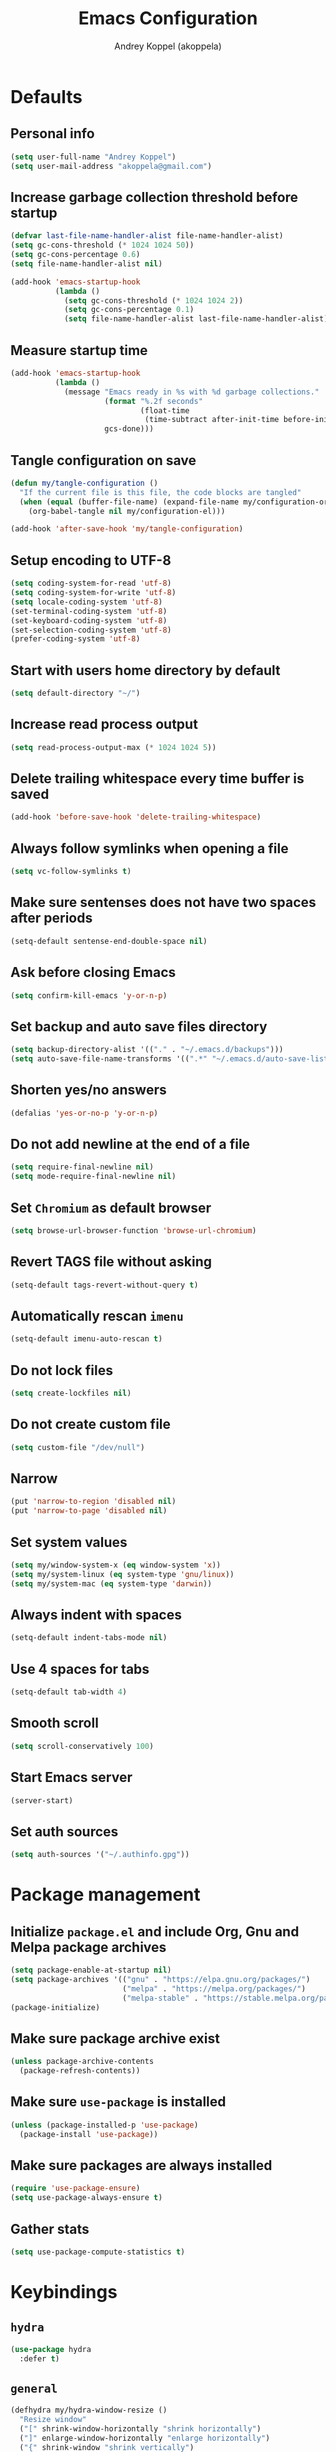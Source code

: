 #+title: Emacs Configuration
#+author: Andrey Koppel (akoppela)
#+email: akoppela@gmail.com

* Defaults

** Personal info

   #+begin_src emacs-lisp
     (setq user-full-name "Andrey Koppel")
     (setq user-mail-address "akoppela@gmail.com")
   #+end_src

** Increase garbage collection threshold before startup

   #+begin_src emacs-lisp
     (defvar last-file-name-handler-alist file-name-handler-alist)
     (setq gc-cons-threshold (* 1024 1024 50))
     (setq gc-cons-percentage 0.6)
     (setq file-name-handler-alist nil)

     (add-hook 'emacs-startup-hook
               (lambda ()
                 (setq gc-cons-threshold (* 1024 1024 2))
                 (setq gc-cons-percentage 0.1)
                 (setq file-name-handler-alist last-file-name-handler-alist)))
   #+end_src

** Measure startup time

   #+begin_src emacs-lisp
     (add-hook 'emacs-startup-hook
               (lambda ()
                 (message "Emacs ready in %s with %d garbage collections."
                          (format "%.2f seconds"
                                  (float-time
                                   (time-subtract after-init-time before-init-time)))
                          gcs-done)))
   #+end_src

** Tangle configuration on save

   #+begin_src emacs-lisp
     (defun my/tangle-configuration ()
       "If the current file is this file, the code blocks are tangled"
       (when (equal (buffer-file-name) (expand-file-name my/configuration-org))
         (org-babel-tangle nil my/configuration-el)))

     (add-hook 'after-save-hook 'my/tangle-configuration)
   #+end_src

** Setup encoding to UTF-8

   #+begin_src emacs-lisp
     (setq coding-system-for-read 'utf-8)
     (setq coding-system-for-write 'utf-8)
     (setq locale-coding-system 'utf-8)
     (set-terminal-coding-system 'utf-8)
     (set-keyboard-coding-system 'utf-8)
     (set-selection-coding-system 'utf-8)
     (prefer-coding-system 'utf-8)
   #+end_src

** Start with users home directory by default

   #+begin_src emacs-lisp
     (setq default-directory "~/")
   #+end_src

** Increase read process output

   #+begin_src emacs-lisp
     (setq read-process-output-max (* 1024 1024 5))
   #+end_src

** Delete trailing whitespace every time buffer is saved

   #+begin_src emacs-lisp
     (add-hook 'before-save-hook 'delete-trailing-whitespace)
   #+end_src

** Always follow symlinks when opening a file

   #+begin_src emacs-lisp
     (setq vc-follow-symlinks t)
   #+end_src

** Make sure sentenses does not have two spaces after periods

   #+begin_src emacs-lisp
     (setq-default sentense-end-double-space nil)
   #+end_src

** Ask before closing Emacs

   #+begin_src emacs-lisp
     (setq confirm-kill-emacs 'y-or-n-p)
   #+end_src

** Set backup and auto save files directory

   #+begin_src emacs-lisp
     (setq backup-directory-alist '(("." . "~/.emacs.d/backups")))
     (setq auto-save-file-name-transforms '((".*" "~/.emacs.d/auto-save-list/" t)))
   #+end_src

** Shorten yes/no answers

   #+begin_src emacs-lisp
     (defalias 'yes-or-no-p 'y-or-n-p)
   #+end_src

** Do not add newline at the end of a file

   #+begin_src emacs-lisp
     (setq require-final-newline nil)
     (setq mode-require-final-newline nil)
   #+end_src

** Set =Chromium= as default browser

   #+begin_src emacs-lisp
     (setq browse-url-browser-function 'browse-url-chromium)
   #+end_src

** Revert TAGS file without asking

   #+begin_src emacs-lisp
     (setq-default tags-revert-without-query t)
   #+end_src

** Automatically rescan =imenu=

   #+begin_src emacs-lisp
     (setq-default imenu-auto-rescan t)
   #+end_src

** Do not lock files

   #+begin_src emacs-lisp
     (setq create-lockfiles nil)
   #+end_src

** Do not create custom file

   #+begin_src emacs-lisp
     (setq custom-file "/dev/null")
   #+end_src

** Narrow

   #+begin_src emacs-lisp
     (put 'narrow-to-region 'disabled nil)
     (put 'narrow-to-page 'disabled nil)
   #+end_src

** Set system values

   #+begin_src emacs-lisp
     (setq my/window-system-x (eq window-system 'x))
     (setq my/system-linux (eq system-type 'gnu/linux))
     (setq my/system-mac (eq system-type 'darwin))
   #+end_src

** Always indent with spaces

   #+begin_src emacs-lisp
     (setq-default indent-tabs-mode nil)
   #+end_src

** Use 4 spaces for tabs

   #+begin_src emacs-lisp
     (setq-default tab-width 4)
   #+end_src

** Smooth scroll

   #+begin_src emacs-lisp
     (setq scroll-conservatively 100)
   #+end_src

** Start Emacs server

   #+begin_src emacs-lisp
     (server-start)
   #+end_src

** Set auth sources

   #+begin_src emacs-lisp
     (setq auth-sources '("~/.authinfo.gpg"))
   #+end_src

* Package management

** Initialize =package.el= and include Org, Gnu and Melpa package archives

   #+begin_src emacs-lisp
     (setq package-enable-at-startup nil)
     (setq package-archives '(("gnu" . "https://elpa.gnu.org/packages/")
                              ("melpa" . "https://melpa.org/packages/")
                              ("melpa-stable" . "https://stable.melpa.org/packages/")))
     (package-initialize)
   #+end_src

** Make sure package archive exist

   #+begin_src emacs-lisp
     (unless package-archive-contents
       (package-refresh-contents))
   #+end_src

** Make sure =use-package= is installed

   #+BEGIN_SRC emacs-lisp
     (unless (package-installed-p 'use-package)
       (package-install 'use-package))
   #+END_SRC

** Make sure packages are always installed

   #+begin_src emacs-lisp
     (require 'use-package-ensure)
     (setq use-package-always-ensure t)
   #+end_src

** Gather stats

   #+begin_src emacs-lisp
     (setq use-package-compute-statistics t)
   #+end_src

* Keybindings

** =hydra=

   #+begin_src emacs-lisp
     (use-package hydra
       :defer t)
   #+end_src

** =general=

   #+begin_src emacs-lisp
     (defhydra my/hydra-window-resize ()
       "Resize window"
       ("[" shrink-window-horizontally "shrink horizontally")
       ("]" enlarge-window-horizontally "enlarge horizontally")
       ("{" shrink-window "shrink vertically")
       ("}" enlarge-window "enlarge vertically"))

     (defun my/open-emacs-configuration ()
       "Opens emacs configuration."
       (interactive)
       (find-file my/configuration-org))

     (defun my/split-window-toggle ()
       "Toggles window split from horizontal to vertical and vice versa."
       (interactive)
       (if (= (count-windows) 2)
           (let* ((this-win-buffer (window-buffer))
                  (next-win-buffer (window-buffer (next-window)))
                  (this-win-edges (window-edges (selected-window)))
                  (next-win-edges (window-edges (next-window)))
                  (this-win-2nd (not (and (<= (car this-win-edges)
                                              (car next-win-edges))
                                          (<= (cadr this-win-edges)
                                              (cadr next-win-edges)))))
                  (splitter
                   (if (= (car this-win-edges) (car (window-edges (next-window))))
                       'split-window-horizontally
                     'split-window-vertically)))
             (delete-other-windows)
             (let ((first-win (selected-window)))
               (funcall splitter)
               (if this-win-2nd (other-window 1))
               (set-window-buffer (selected-window) this-win-buffer)
               (set-window-buffer (next-window) next-win-buffer)
               (select-window first-win)
               (if this-win-2nd (other-window 1))))))

     (defun my/delete-file-and-buffer ()
       "Kill the current buffer and delete the file it's visiting."
       (interactive)
       (let ((filename (buffer-file-name)))
         (if filename
             (when (y-or-n-p (concat "Delete file: " filename "?"))
               (if (vc-backend filename)
                   (vc-delete-file filename)
                 (progn (delete-file filename)
                        (message "Deleted file %s." filename)
                        (kill-buffer))))
           (message "Can't delete file."))))

     (defun my/launch-program (command)
       "Starts program from shell command"
       (interactive (list (read-shell-command "$ ")))
       (start-process-shell-command command nil command))

     (use-package general
       :init
       (general-create-definer leader-def
         :states '(normal visual insert motion emacs)
         :keymaps 'override
         :prefix "SPC"
         :non-normal-prefix "C-SPC")
       (general-create-definer major-def
         :states '(normal visual insert motion emacs)
         :keymaps 'override
         :prefix ","
         :non-normal-prefix "C-,")
       (leader-def
         ;; Main menu
         "" nil
         "u" '(universal-argument :which-key "universal argument")
         ;; Buffer
         "b" '(:ignore t :which-key "buffer")
         "b l" '(ibuffer :which-key "list")
         "b d" '(kill-current-buffer :which-key "delete")
         "b x" '(kill-buffer-and-window :which-key "delete with window")
         "b s" '(save-some-buffers :which-key "save")
         "b e" '(eval-buffer :which-key "eval")
         "b r" '(rename-buffer :which-key "rename")
         "b R" '(revert-buffer :which-key "revert")
         ;; Device
         "d" '(:ignore t :which-key "device")
         ;; Window
         "w" '(:ignore t :which-key "window")
         "w TAB" '(other-window :which-key "next")
         "w d" '(delete-window :which-key "delete")
         "w D" '(delete-other-windows :which-key "delete other")
         "w r" '(my/hydra-window-resize/body :which-key "resize")
         "w s" '(:ignore t :which-key "split")
         "w s h" '(split-window-below :which-key "horizontally")
         "w s v" '(split-window-right :which-key "vertically")
         "w s t" '(my/split-window-toggle :which-key "toggle")
         ;; File
         "f" '(:ignore t :which-key "file")
         "f s" '(save-buffer :which-key "save")
         "f r" '(rename-file :which-key "rename")
         "f d" '(my/delete-file-and-buffer :which-key "delete")
         "f c" '(copy-file :which-key "copy")
         "f e" '(:ignore t :which-key "emacs")
         "f e c" '(my/open-emacs-configuration :which-key "configuration")
         ;; Region
         "r" '(:ignore t :which-key "region")
         "r e" '(eval-region :which-key "eval")
         ;; Project
         "p" '(:ignore t :which-key "project")
         ;; Application
         "a" '(:ignore t :which-key "application")
         "a l" '(my/launch-program :which-key "launch")
         "a p" '(proced :which-key "processes")
         ;; Search
         "s" '(:ignore t :which-key "search")
         ;; Error
         "e" '(:ignore t :which-key "error")
         "e w" '(flyspell-auto-correct-word :which-key "auto correct word")
         ;; Narrow
         "n" '(:ignore t :which-key "narrow")
         "n f" '(narrow-to-defun :which-key "function")
         "n r" '(narrow-to-region :which-key "region")
         "n w" '(widen :which-key "widen")
         ;; Jump
         "j" '(:ignore t :which-key "jump")
         ;; Help
         "h" '(:ignore t :which-key "help")
         "h P" '(describe-package :which-key "package")
         "h m" '(describe-mode :which-key "describe mode")
         "h i" '(info :which-key "info")
         "h r" '(use-package-report :which-key "report")
         ;; Quit
         "q" '(:ignore t :which-key "quit")
         "q q" '(save-buffers-kill-terminal :which-key "client")
         "q Q" '(save-buffers-kill-emacs :which-key "server"))
       (general-def
         :states '(normal visual insert motion emacs)
         "<s-left>" 'windmove-left
         "<s-right>" 'windmove-right
         "<s-up>" 'windmove-up
         "<s-down>" 'windmove-down)
       (general-def
         :states '(normal visual)
         :keymaps 'ibuffer-mode-map
         "q" 'kill-buffer-and-window))
   #+end_src

** =evil=

   #+begin_src emacs-lisp
     (use-package evil
       :init
       (setq evil-want-C-i-jump nil)
       (setq evil-want-integration t)
       (setq evil-want-keybinding nil)
       (setq evil-undo-system 'undo-fu) ;; TODO: Change to native undo-redo from Emacs 28
       (setq evil-normal-state-tag "N")
       (setq evil-insert-state-tag "I")
       (setq evil-visual-state-tag "V")
       (setq evil-replace-state-tag "R")
       (setq evil-operator-state-tag "O")
       (setq evil-motion-state-tag "M")
       (setq evil-emacs-state-tag "E")
       :config
       (evil-mode 1))

     (use-package evil-collection
       :after evil
       :init
       (setq evil-collection-setup-minibuffer t)
       (setq-default evil-collection-outline-bind-tab-p nil)
       (setq-default evil-collection-company-use-tng nil)
       :config
       (evil-collection-init))

     (use-package evil-surround
       :hook
       ((evil-visual-state-entry . turn-on-evil-surround-mode)
        (evil-operator-state-entry . turn-on-evil-surround-mode)))

     (use-package evil-commentary
       :commands (evil-commentary evil-commentary-yank)
       :init
       (general-def
         :states 'normal
         "g c" 'evil-commentary
         "g r" 'evil-commentary-yank))

     (use-package evil-anzu
       :after evil
       :init
       (setq anzu-cons-mode-line-p nil)
       :config
       (global-anzu-mode 1))
   #+end_src

** =desktop-environmet=

   #+begin_src emacs-lisp
     (defun my/mic-volume-increase ()
       "Increases mic volume"
       (interactive)
       (message "%s" (shell-command-to-string "amixer set Capture 5%+")))

     (defun my/mic-volume-decrease ()
       "Decreases mic volume"
       (interactive)
       (message "%s" (shell-command-to-string "amixer set Capture 5%-")))

     (use-package desktop-environment
       :if my/system-linux
       :after exwm
       :init
       (setq desktop-environment-screenlock-command "systemctl suspend")
       (general-def
         :states '(normal visual insert motion emacs)
         "<S-XF86AudioLowerVolume>" 'my/mic-volume-decrease
         "<S-XF86AudioRaiseVolume>" 'my/mic-volume-increase)
       :config
       (desktop-environment-mode))
   #+end_src

* Appearance

** Hide default Emacs screen

   #+begin_src emacs-lisp
     (setq inhibit-startup-screen t)
   #+end_src

** Load custom theme

   #+begin_src emacs-lisp
     (use-package doom-themes
       :init
       (setq doom-themes-enable-bold t)
       (setq doom-themes-enable-italic t)
       (setq doom-themes-treemacs-theme "doom-colors")
       (setq doom-themes-treemacs-enable-variable-pitch nil)
       :config
       (doom-themes-visual-bell-config)
       (doom-themes-treemacs-config)
       (doom-themes-org-config)
       (load-theme 'doom-one t))

     (use-package solaire-mode
       :if (display-graphic-p)
       :after doom-themes
       :config
       (solaire-global-mode +1))
   #+end_src

** Load custom =modeline=

   #+begin_src emacs-lisp
     (use-package doom-modeline
       :init
       (setq doom-modeline-height 40)
       :config
       (doom-modeline-mode 1))
   #+end_src

** Hide menu, tool and scroll bars

   #+begin_src emacs-lisp
     (tool-bar-mode 0)
     (when (display-graphic-p) (scroll-bar-mode 0))
     (menu-bar-mode 0)
   #+end_src

** Turn on syntax highlighting whenever possible

   #+begin_src emacs-lisp
     (global-font-lock-mode 1)
   #+end_src

** Visually indicate matching parentheses

   #+begin_src emacs-lisp
     (show-paren-mode 1)
     (setq-default show-paren-delay 0.0)
   #+end_src

** Display visual line numbers

   Visual lines are relative screen lines.

   #+begin_src emacs-lisp
     (add-hook 'prog-mode-hook 'display-line-numbers-mode)
     (setq-default display-line-numbers-type 'visual)
     (setq-default display-line-numbers-width-start t)
   #+end_src

** Center cursor vertically

   #+begin_src emacs-lisp
     (use-package centered-cursor-mode
       :hook (prog-mode org-mode))
   #+end_src

** Buffer list grouping

   #+begin_src emacs-lisp
     (use-package ibuffer-vc
       :hook
       ((ibuffer . ibuffer-vc-set-filter-groups-by-vc-root)
        (ibuffer . ibuffer-do-sort-by-recency))
       :init
       (setq ibuffer-formats
             '((mark modified read-only locked vc-status-mini
                     " "
                     (name 18 18 :left :elide)
                     " "
                     (size 9 -1 :right)
                     " "
                     (mode 16 16 :left :elide)
                     " "
                     vc-relative-file))))
   #+end_src

** Show visual indicator for column rule

   #+begin_src emacs-lisp
     (setq-default display-fill-column-indicator-column 80)
     (add-hook 'prog-mode-hook 'display-fill-column-indicator-mode)
   #+end_src

** Default font

   #+begin_src emacs-lisp
     (setq my/font (getenv "MY_FONT"))

     (when (member my/font (font-family-list))
       (set-frame-font (concat my/font " 13") t t))
   #+end_src

** Show battery status

   #+begin_src emacs-lisp
     (when my/system-linux (display-battery-mode 1))
   #+end_src

** Show current time

   #+begin_src emacs-lisp
     (defun padDateNumber (stringNumber)
       (format "%02d" (string-to-number stringNumber)))

     (setq display-time-string-forms
           '(" " dayname " " (padDateNumber day) ", " 24-hours ":" minutes " "))

     (when my/system-linux (display-time-mode 1))
   #+end_src

** Prettify PragmataPro

   #+begin_src emacs-lisp
     (setq prettify-symbols-unprettify-at-point 'right-edge)

     (defconst my/pragmatapro-prettify-symbols-alist
       (mapcar (lambda (s)
                 `(,(car s)
                   .
                   ,(vconcat
                     (apply 'vconcat
                            (make-list
                             (- (length (car s)) 1)
                             (vector (decode-char 'ucs #X0020) '(Br . Bl))))
                     (vector (decode-char 'ucs (cadr s))))))
               '(("[INFO ]"    #XE2B0)
                 ("[WARN ]"    #XE2B1)
                 ("[PASS ]"    #XE2B2)
                 ("[VERBOSE]"  #XE2B3)
                 ("[KO]"       #XE2B4)
                 ("[OK]"       #XE2B5)
                 ("[PASS]"     #XE2B6)
                 ("[ERROR]"    #XE2C0)
                 ("[DEBUG]"    #XE2C1)
                 ("[INFO]"     #XE2C2)
                 ("[WARN]"     #XE2C3)
                 ("[WARNING]"  #XE2C4)
                 ("[ERR]"      #XE2C5)
                 ("[FATAL]"    #XE2C6)
                 ("[TRACE]"    #XE2C7)
                 ("[FIXME]"    #XE2C8)
                 ("[TODO]"     #XE2C9)
                 ("[BUG]"      #XE2CA)
                 ("[NOTE]"     #XE2CB)
                 ("[HACK]"     #XE2CC)
                 ("[MARK]"     #XE2CD)
                 ("[FAIL]"     #XE2CE)
                 ("# ERROR"    #XE2F0)
                 ("# DEBUG"    #XE2F1)
                 ("# INFO"     #XE2F2)
                 ("# WARN"     #XE2F3)
                 ("# WARNING"  #XE2F4)
                 ("# ERR"      #XE2F5)
                 ("# FATAL"    #XE2F6)
                 ("# TRACE"    #XE2F7)
                 ("# FIXME"    #XE2F8)
                 ("# TODO"     #XE2F9)
                 ("# BUG"      #XE2FA)
                 ("# NOTE"     #XE2FB)
                 ("# HACK"     #XE2FC)
                 ("# MARK"     #XE2FD)
                 ("# FAIL"     #XE2FE)
                 ("// ERROR"   #XE2E0)
                 ("// DEBUG"   #XE2E1)
                 ("// INFO"    #XE2E2)
                 ("// WARN"    #XE2E3)
                 ("// WARNING" #XE2E4)
                 ("// ERR"     #XE2E5)
                 ("// FATAL"   #XE2E6)
                 ("// TRACE"   #XE2E7)
                 ("// FIXME"   #XE2E8)
                 ("// TODO"    #XE2E9)
                 ("// BUG"     #XE2EA)
                 ("// NOTE"    #XE2EB)
                 ("// HACK"    #XE2EC)
                 ("// MARK"    #XE2ED)
                 ("// FAIL"    #XE2EE)
                 ("!="         #XE900)
                 ("!=="        #XE901)
                 ("!=<"        #XE902)
                 ("!≡"         #XE903)
                 ("!≡≡"        #XE904)
                 ("≡/"         #XEAB6)
                 ("≡/≡"        #XEAB7)
                 ("#("         #XE90C)
                 ("#_"         #XE90D)
                 ("#?"         #XE90F)
                 ("#_("        #XE911)
                 ("#{"         #XE90E)
                 ("##"         #XE910)
                 ("#["         #XE912)
                 ("%="         #XE920)
                 ("&%"         #XE92C)
                 ("&&"         #XE92D)
                 ("&+"         #XE92E)
                 ("&-"         #XE92F)
                 ("&/"         #XE930)
                 ("&="         #XE931)
                 ("&&&"        #XE932)
                 ("$>"         #XE93A)
                 ("(|"         #XE940)
                 ("*>"         #XE946)
                 ("++"         #XE94C)
                 ("+++"        #XE94D)
                 ("+="         #XE94E)
                 ("+>"         #XE94F)
                 ("++="        #XE950)
                 ("--"         #XE960)
                 ("-<"         #XE961)
                 ("-<<"        #XE962)
                 ("-="         #XE963)
                 ("->"         #XE964)
                 ("->>"        #XE965)
                 ("---"        #XE966)
                 ("-->"        #XE967)
                 ("-+-"        #XE968)
                 ("-\\/"       #XE969)
                 ("-|>"        #XE96A)
                 ("-<|"        #XE96B)
                 ("->-"        #XE96C)
                 ("-<-"        #XE96D)
                 ("-|"         #XE96E)
                 ("-||"        #XE96F)
                 ("-|:"        #XE970)
                 (".="         #XE979)
                 ("//="        #XE994)
                 ("/="         #XE995)
                 ("/=="        #XE996)
                 ("/-\\"       #XE997)
                 ("/-:"        #XE998)
                 ("/->"        #XE999)
                 ("/=>"        #XE99A)
                 ("/-<"        #XE99B)
                 ("/=<"        #XE99C)
                 ("/=:"        #XE99D)
                 (":="         #XE9AC)
                 (":≡"         #XE9AD)
                 (":=>"        #XE9AE)
                 (":-\\"       #XE9AF)
                 (":=\\"       #XE980)
                 (":-/"        #XE981)
                 (":=/"        #XE982)
                 (":-|"        #XE983)
                 (":=|"        #XE984)
                 (":|-"        #XE985)
                 (":|="        #XE986)
                 ("<$>"        #XE9C0)
                 ("<*"         #XE9C1)
                 ("<*>"        #XE9C2)
                 ("<+>"        #XE9C3)
                 ("<-"         #XE9C4)
                 ("<<="        #XE9C5)
                 ("<=>"        #XE9C7)
                 ("<>"         #XE9C8)
                 ("<|>"        #XE9C9)
                 ("<<-"        #XE9CA)
                 ("<|"         #XE9CB)
                 ("<=<"        #XE9CC)
                 ("<~"         #XE9CD)
                 ("<~~"        #XE9CE)
                 ("<<~"        #XE9CF)
                 ("<$"         #XE9D0)
                 ("<+"         #XE9D1)
                 ("<!>"        #XE9D2)
                 ("<@>"        #XE9D3)
                 ("<#>"        #XE9D4)
                 ("<%>"        #XE9D5)
                 ("<^>"        #XE9D6)
                 ("<&>"        #XE9D7)
                 ("<?>"        #XE9D8)
                 ("<.>"        #XE9D9)
                 ("</>"        #XE9DA)
                 ("<\\>"       #XE9DB)
                 ("<\">"       #XE9DC)
                 ("<:>"        #XE9DD)
                 ("<~>"        #XE9DE)
                 ("<**>"       #XE9DF)
                 ("<<^"        #XE9E0)
                 ("<="         #XE9E1)
                 ("<->"        #XE9E2)
                 ("<!--"       #XE9E3)
                 ("<--"        #XE9E4)
                 ("<~<"        #XE9E5)
                 ("<==>"       #XE9E6)
                 ("<|-"        #XE9E7)
                 ("<||"        #XE9E8)
                 ("<<|"        #XE9E9)
                 ("<-<"        #XE9EA)
                 ("<-->"       #XE9EB)
                 ("<<=="       #XE9EC)
                 ("<=="        #XE9ED)
                 ("<-\\"       #XE9EE)
                 ("<-/"        #XE9EF)
                 ("<=\\"       #XE9F0)
                 ("<=/"        #XE9F1)
                 ("=<<"        #XEA00)
                 ("=="         #XEA01)
                 ("==="        #XEA02)
                 ("==>"        #XEA03)
                 ("=>"         #XEA04)
                 ("=~"         #XEA05)
                 ("=>>"        #XEA06)
                 ("=~="        #XEA07)
                 ("==>>"       #XEA08)
                 ("=>="        #XEA09)
                 ("=<="        #XEA0A)
                 ("=<"         #XEA0B)
                 ("==<"        #XEA0C)
                 ("=<|"        #XEA0D)
                 ("=/="        #XEA0F)
                 ("=/<"        #XEA10)
                 ("=|"         #XEA11)
                 ("=||"        #XEA12)
                 ("=|:"        #XEA13)
                 (">-"         #XEA20)
                 (">>-"        #XEA22)
                 (">>="        #XEA23)
                 (">=>"        #XEA24)
                 (">>^"        #XEA25)
                 (">>|"        #XEA26)
                 (">!="        #XEA27)
                 (">->"        #XEA28)
                 (">=="        #XEA29)
                 (">="         #XEA2A)
                 (">/="        #XEA2B)
                 (">-|"        #XEA2C)
                 (">=|"        #XEA2D)
                 (">-\\"       #XEA2E)
                 (">=\\"       #XEA2F)
                 (">-/"        #XEA30)
                 (">=/"        #XEA31)
                 (">λ="        #XEA32)
                 ("?."         #XEA3F)
                 ("^="         #XEA43)
                 ("^<<"        #XEA48)
                 ("^>>"        #XEA49)
                 ("\\="        #XEA54)
                 ("\\=="       #XEA55)
                 ("\\/="       #XEA56)
                 ("\\-/"       #XEA57)
                 ("\\-:"       #XEA58)
                 ("\\->"       #XEA59)
                 ("\\=>"       #XEA5A)
                 ("\\-<"       #XEA5B)
                 ("\\=<"       #XEA5C)
                 ("\\=:"       #XEA5D)
                 ("|="         #XEA69)
                 ("|>="        #XEA6A)
                 ("|>"         #XEA6B)
                 ("|+|"        #XEA6C)
                 ("|->"        #XEA6D)
                 ("|-->"       #XEA6E)
                 ("|=>"        #XEA6F)
                 ("|==>"       #XEA70)
                 ("|>-"        #XEA71)
                 ("|<<"        #XEA72)
                 ("||>"        #XEA73)
                 ("|>>"        #XEA74)
                 ("|-"         #XEA75)
                 ("||-"        #XEA76)
                 ("||="        #XEA77)
                 ("|)"         #XEA78)
                 ("|]"         #XEA79)
                 ("|-:"        #XEA7A)
                 ("|=:"        #XEA7B)
                 ("|-<"        #XEA7C)
                 ("|=<"        #XEA7D)
                 ("|--<"       #XEA7E)
                 ("|==<"       #XEA7F)
                 ("~="         #XEA8A)
                 ("~>"         #XEA8B)
                 ("~~>"        #XEA8C)
                 ("~>>"        #XEA8D)
                 ("[["         #XEA8F)
                 ("[|"         #XEA90)
                 ("_|_"        #XEA97)
                 ("]]"         #XEAA0)
                 ("≡≡"         #XEAB3)
                 ("≡≡≡"        #XEAB4)
                 ("≡:≡"        #XEAB5))))

     (defun my/add-pragmatapro-prettify-symbols-alist ()
       (setq prettify-symbols-alist my/pragmatapro-prettify-symbols-alist))

     ;; enable prettified symbols on comments
     (defun my/setup-compose-predicate ()
       (setq prettify-symbols-compose-predicate
             (defun my/prettify-symbols-default-compose-p (start end _match)
               "Same as `prettify-symbols-default-compose-p', except compose symbols in comments as well."
               (let* ((syntaxes-beg (if (memq (char-syntax (char-after start)) '(?w ?_))
                                        '(?w ?_) '(?. ?\\)))
                      (syntaxes-end (if (memq (char-syntax (char-before end)) '(?w ?_))
                                        '(?w ?_) '(?. ?\\))))
                 (not (or (memq (char-syntax (or (char-before start) ?\s)) syntaxes-beg)
                          (memq (char-syntax (or (char-after end) ?\s)) syntaxes-end)
                          (nth 3 (syntax-ppss))))))))

     (defun my/prettify-pragmatapro ()
       "Prettifies PragmataPro"
       (interactive)
       (my/add-pragmatapro-prettify-symbols-alist)
       (my/setup-compose-predicate)
       (prettify-symbols-mode -1)
       (prettify-symbols-mode +1))

     (add-hook 'prog-mode-hook 'my/prettify-pragmatapro)
     (add-hook 'magit-mode-hook 'my/prettify-pragmatapro)
   #+end_src

* Navigation, search and completion

** =counsel= completion framework

   #+begin_src emacs-lisp
     (use-package ivy
       :init
       (setq ivy-re-builders-alist '((t . ivy--regex-ignore-order)))
       (setq ivy-use-selectable-prompt t)
       (setq counsel-rg-base-command
             '("rg"
               "-M" "240"
               "--hidden"
               "--with-filename"
               "--no-heading"
               "--line-number"
               "--color" "never"
               "%s"))
       (general-def
         :states '(normal visual insert motion emacs)
         "<s-tab>" 'ivy-switch-buffer)
       (general-def
         :states '(normal visual)
         "/" 'swiper-isearch
         "?" 'swiper-isearch-backward
         "*" 'swiper-isearch-thing-at-point)
       (major-def
         :keymaps 'ivy-minibuffer-map
         "o" '(ivy-occur :which-key "occur")
         "a" '(ivy-read-action :which-key "action"))
       (leader-def
         "SPC" '(counsel-M-x :which-key "M-x")
         ;; File
         "f f" '(counsel-find-file :which-key "find")
         "f l" '(counsel-find-library :which-key "library")
         ;; Search
         "s i" '(counsel-imenu :which-key "imenu")
         ;; Jump
         "j m" '(counsel-mark-ring :which-key "mark")
         ;; Help
         "h a" '(counsel-apropos :which-key "apropos")
         "h b" '(counsel-descbinds :which-key "bindings")
         "h f" '(counsel-describe-function :which-key "describe function")
         "h F" '(counsel-describe-face :which-key "face")
         "h v" '(counsel-describe-variable :which-key "describe variable"))
       :config
       (ivy-mode 1))
   #+end_src

** =wgrep= to edit search

   #+begin_src emacs-lisp
     (use-package wgrep
       :commands ivy-wgrep-change-to-wgrep-mode)
   #+end_src

** =treemacs= file explorer

   #+begin_src emacs-lisp
     (use-package treemacs
       :commands treemacs
       :init
       (leader-def
         "p t" '(treemacs :which-key "treemacs")))

     (use-package treemacs-evil
       :after treemacs)

     (use-package treemacs-projectile
       :after treemacs)
   #+end_src

** =company= enables auto-completion

   #+begin_src emacs-lisp
     (defun my/company-complete-common-or-cycle-backward ()
       "Complete common prefix or cycle backward."
       (interactive)
       (company-complete-common-or-cycle -1))

     (use-package company
       :hook (prog-mode . company-mode)
       :init
       (setq company-idle-delay 0)
       (setq company-require-match nil)
       (setq company-minimum-prefix-length 1)
       (setq company-dabbrev-downcase nil)
       (setq company-dabbrev-ignore-case nil)
       :config
       (general-def
         :keymaps 'company-active-map
         "TAB" 'company-complete-common-or-cycle
         "<backtab>" 'my/company-complete-common-or-cycle-backward))
   #+end_src

** =flycheck= checks syntax

   #+begin_src emacs-lisp
     (use-package flycheck
       :commands flycheck-mode
       :init
       (setq flycheck-check-syntax-automatically '(mode-enabled save))
       :config
       (leader-def
         "e v" '(flycheck-verify-setup :which-key "verify setup")
         "e n" '(flycheck-next-error :which-key "next")
         "e N" '(flycheck-previous-error :which-key "previous")
         "e l" '(flycheck-list-errors :which-key "list")))
   #+end_src

** =ace-window=

   #+begin_src emacs-lisp
     (use-package ace-window
       :commands ace-window
       :init
       (leader-def
         "w a" '(ace-window :which-key "ace")))
   #+end_src

** =avy=

   #+Begin_src emacs-lisp
     (use-package avy
       :commands (avy-goto-subword-1 avy-goto-word-1)
       :init
       (leader-def
         "j s" '(avy-goto-subword-1 :which-key "subword")
         "j w" '(avy-goto-word-1 :which-key "word")))
   #+end_src

** =engine-mode= to search on the web

   #+begin_src emacs-lisp
     (use-package engine-mode
       :commands (engine/search-google engine/search-youtube engine/search-wikipedia)
       :init
       (defengine google
         "http://www.google.com/search?ie=utf-8&oe=utf-8&q=%s")
       (defengine wikipedia
         "http://www.wikipedia.org/search-redirect.php?language=en&go=Go&search=%s")
       (defengine youtube
         "http://www.youtube.com/results?aq=f&oq=&search_query=%s")
       (leader-def
         "s b" '(engine/search-google :which-key "browser")
         "s y" '(engine/search-youtube :which-key "youtube")
         "s w" '(engine/search-wikipedia :which-key "wiki")))
   #+end_src

** =char-mode= to insert Unicode characters

   #+begin_src emacs-lisp
     (use-package char-menu
       :commands char-menu
       :init
       (leader-def
         "i c" '(char-menu :which-key "character"))
       :custom
       (char-menu '("—" "‘’" "“”" "…" "«»" "–"
                    ("Typography"
                     "•" "©" "†" "‡" "°" "·" "§" "№" "★")
                    ("Mathematical Operators"
                     "∀" "∁" "∂" "∃" "∄" "∅" "∆" "∇" "∈" "∉" "∊" "∋" "∌" "∍" "∎" "∏"
                     "∐" "∑" "−" "∓" "∔" "∕" "∖" "∗" "∘" "∙" "√" "∛" "∜" "∝" "∞" "∟"
                     "∠" "∡" "∢" "∣" "∤" "∥" "∦" "∧" "∨" "∩" "∪" "∫" "∬" "∭" "∮" "∯"
                     "∰" "∱" "∲" "∳" "∴" "∵" "∶" "∷" "∸" "∹" "∺" "∻" "∼" "∽" "∾" "∿"
                     "≀" "≁" "≂" "≃" "≄" "≅" "≆" "≇" "≈" "≉" "≊" "≋" "≌" "≍" "≎" "≏"
                     "≐" "≑" "≒" "≓" "≔" "≕" "≖" "≗" "≘" "≙" "≚" "≛" "≜" "≝" "≞" "≟"
                     "≠" "≡" "≢" "≣" "≤" "≥" "≦" "≧" "≨" "≩" "≪" "≫" "≬" "≭" "≮" "≯"
                     "≰" "≱" "≲" "≳" "≴" "≵" "≶" "≷" "≸" "≹" "≺" "≻" "≼" "≽" "≾" "≿"
                     "⊀" "⊁" "⊂" "⊃" "⊄" "⊅" "⊆" "⊇" "⊈" "⊉" "⊊" "⊋" "⊌" "⊍" "⊎" "⊏"
                     "⊐" "⊑" "⊒" "⊓" "⊔" "⊕" "⊖" "⊗" "⊘" "⊙" "⊚" "⊛" "⊜" "⊝" "⊞" "⊟"
                     "⊠" "⊡" "⊢" "⊣" "⊤" "⊥" "⊦" "⊧" "⊨" "⊩" "⊪" "⊫" "⊬" "⊭" "⊮" "⊯"
                     "⊰" "⊱" "⊲" "⊳" "⊴" "⊵" "⊶" "⊷" "⊸" "⊹" "⊺" "⊻" "⊼" "⊽" "⊾" "⊿"
                     "⋀" "⋁" "⋂" "⋃" "⋄" "⋅" "⋆" "⋇" "⋈" "⋉" "⋊" "⋋" "⋌" "⋍" "⋎" "⋏"
                     "⋐" "⋑" "⋒" "⋓" "⋔" "⋕" "⋖" "⋗" "⋘" "⋙" "⋚" "⋛" "⋜" "⋝" "⋞" "⋟"
                     "⋠" "⋡" "⋢" "⋣" "⋤" "⋥" "⋦" "⋧" "⋨" "⋩" "⋪" "⋫" "⋬" "⋭" "⋮" "⋯"
                     "⋰" "⋱" "⋲" "⋳" "⋴" "⋵" "⋶" "⋷" "⋸" "⋹" "⋺" "⋻" "⋼" "⋽" "⋾" "⋿")
                    ("Superscripts & Subscripts"
                     "⁰" "ⁱ"   "⁴" "⁵" "⁶" "⁷" "⁸" "⁹" "⁺" "⁻" "⁼" "⁽" "⁾" "ⁿ"
                     "₀" "₁" "₂" "₃" "₄" "₅" "₆" "₇" "₈" "₉" "₊" "₋" "₌" "₍₎"
                     "ₐ" "ₑ" "ₒ" "ₓ" "ₔ" "ₕ" "ₖ" "ₗ" "ₘ" "ₙ" "ₚ" "ₛ" "ₜ")
                    ("Arrows"
                     "←" "→" "↑" "↓" "⇐" "⇒" "⇑" "⇓")
                    ("Greek"
                     "α" "β" "Y" "δ" "ε" "ζ" "η" "θ" "ι" "κ" "λ" "μ"
                     "ν" "ξ" "ο" "π" "ρ" "σ" "τ" "υ" "φ" "χ" "ψ" "ω")
                    ("Enclosed Alphanumerics"
                     "①" "②" "③" "④" "⑤" "⑥" "⑦" "⑧" "⑨" "Ⓐ" "Ⓑ" "Ⓒ" "Ⓓ" "Ⓔ" "Ⓕ" "Ⓖ"
                     "Ⓗ" "Ⓘ" "Ⓙ" "Ⓚ" "Ⓛ" "Ⓜ" "Ⓝ" "Ⓞ" "Ⓟ" "Ⓠ" "Ⓡ" "Ⓢ" "Ⓣ" "Ⓤ" "Ⓥ" "Ⓦ"
                     "Ⓧ" "Ⓨ" "Ⓩ" "ⓐ" "ⓑ" "ⓒ" "ⓓ" "ⓔ" "ⓕ" "ⓖ" "ⓗ" "ⓘ" "ⓙ" "ⓚ" "ⓛ" "ⓜ"
                     "ⓝ" "ⓞ" "ⓟ" "ⓠ" "ⓡ" "ⓢ" "ⓣ" "ⓤ" "ⓥ" "ⓦ" "ⓧ" "ⓨ" "ⓩ" "⓪")
                    ("Annotations"
                     "      " "      " "     " "     " "        " "    " "      " "      "
                     "      " "     " "    " "     " "     " "     "))))
   #+end_src

* Project, time and task management

** =session=

   Make sessions persistent.

   #+begin_src emacs-lisp
     (use-package session
       :hook (after-init . session-initialize)
       :init
       (setq session-save-file (expand-file-name ".session" user-emacs-directory))
       (setq session-save-file-coding-system 'utf-8))
   #+end_src

** =projectile=

   #+begin_src emacs-lisp
     (defun my/counsel-projectile-rg ()
       "Calls counsel-projectile-rg with no initial input"
       (interactive)
       (progn
         (setq-default counsel-projectile-rg-initial-input nil)
         (counsel-projectile-rg)))

     (defun my/counsel-projectile-rg-at-point ()
       "Calls counsel-projectile-rg with ivy-at-point"
       (interactive)
       (progn
         (setq-default counsel-projectile-rg-initial-input (ivy-thing-at-point))
         (counsel-projectile-rg)))

     (use-package projectile
       :commands
       (counsel-projectile-rg
        counsel-projectile-find-file
        counsel-projectile-switch-project
        counsel-projectile-switch-to-buffer
        projectile-project-p)
       :init
       (setq projectile-completion-system 'ivy)
       (leader-def
         "/" '(my/counsel-projectile-rg :which-key "find in project")
         "*" '(my/counsel-projectile-rg-at-point :which-key "find in project at point")
         "p f" '(counsel-projectile-find-file :which-key "find file")
         "p p" '(counsel-projectile-switch-project :which-key "switch")
         "p b" '(counsel-projectile-switch-to-buffer :which-key "buffer"))
       :config
       (projectile-mode 1))

     (use-package counsel-projectile
       :after projectile
       :config
       (counsel-projectile-mode 1))
   #+end_src

** =magit=

   #+begin_src emacs-lisp
     (use-package magit
       :commands
       (magit-status
        magit-blame-addition
        magit-clone
        magit-log-buffer-file)
       :init
       (setq magit-blame-styles
             '((margin
                (margin-format " %a - %s%f" " %C" " %H")
                (margin-width . 42)
                (margin-face . magit-blame-margin)
                (margin-body-face magit-blame-dimmed))))
       (leader-def
         "g" '(:ignore t :which-key "git")
         "g s" '(magit-status :which-key "status")
         "g b" '(magit-blame-addition :which-key "blame")
         "g c" '(magit-clone :which-key "clone")
         "g h" '(magit-log-buffer-file :which-key "history"))
       :config
       (add-hook 'git-commit-mode-hook 'flyspell-mode))
   #+end_src

** =org-mode=

*** Keybindings

    #+begin_src emacs-lisp
      (defun my/open-notes ()
        "Opens my notes."
        (interactive)
        (find-file (expand-file-name "~/Notes/notes.org")))

      (leader-def
        "a n" '(my/open-notes :which-key "notes"))

      (leader-def
        :keymaps '(org-mode-map outline-minor-mode-map)
        "n s" '(org-narrow-to-subtree :which-key "subtree"))

      (major-def
        :keymaps 'org-mode-map
        "'" '(org-edit-special :which-key "src editor")
        "e" '(org-export-dispatch :which-key "export")
        "a" '(org-agenda :which-key "agenda")
        "t" '(org-todo :which-key "toggle todo")

        "i" '(:ignore t :which-key "insert")
        "i t" '(org-insert-structure-template :which-key "template")

        "d" '(:ignore t :which-key "date")
        "d s" '(org-schedule :which-key "schedule")
        "d d" '(org-deadline :which-key "deadline")

        "s" '(:ignore t :which-key "subtree"))
    #+end_src

*** Agenda files

    #+begin_src emacs-lisp
      (setq org-agenda-files (list "~/Notes/notes.org"))
    #+end_src

*** Show bullets instead of stars

    #+begin_src emacs-lisp
      (use-package org-bullets
        :hook (org-mode . org-bullets-mode))
    #+end_src

*** Hide leading stars

    #+begin_src emacs-lisp
      (setq org-hide-leading-stars t)
    #+end_src

*** Change collapsed subtree symbol

    #+begin_src emacs-lisp
      (setq org-ellipsis " ▼")
    #+end_src

*** Make TAB act natively for code blocks

    #+begin_src emacs-lisp
      (setq org-src-tab-acts-natively t)
    #+end_src

*** Log TODO's done progress

    #+begin_src emacs-lisp
      (setq org-log-done t)
    #+end_src

*** Better =org-refile=

    #+begin_src emacs-lisp
      (setq-default org-refile-targets
                    '((org-agenda-files :maxlevel . 2)
                      (my/configuration-org :maxlevel . 2)))
      (setq-default org-refile-use-outline-path 'file)
      (setq-default org-outline-path-complete-in-steps nil)
      (setq-default org-refile-allow-creating-parent-nodes 'confirm)

      (add-hook 'org-after-refile-insert-hook 'org-update-parent-todo-statistics)

      (defun my/org-refile ()
        "My custom org-refile"
        (interactive)
        (progn
          (org-refile)
          (org-update-parent-todo-statistics)))

      (major-def
        :keymaps 'org-mode-map
        "s r" '(my/org-refile :which-key "refile"))
    #+end_src

*** Enable =evil-org=

    #+begin_src emacs-lisp
      (use-package evil-org
        :hook (org-mode . evil-org-mode)
        :config
        (add-hook 'evil-org-mode-hook (lambda () (evil-org-set-key-theme)))
        (require 'evil-org-agenda)
        (evil-org-agenda-set-keys))
    #+end_src

*** Presentations with =ox-reveal=

    #+begin_src emacs-lisp
      (use-package ox-reveal
        :commands org-export-dispatch
        :config
        (setq org-reveal-root "https://cdnjs.cloudflare.com/ajax/libs/reveal.js/3.8.0"))
    #+end_src

*** Allow bind keywords for export

    #+begin_src emacs-lisp
      (setq org-export-allow-bind-keywords t)
    #+end_src

*** Enter with overview fold.

    #+begin_src emacs-lisp
      (setq org-startup-folded t)
    #+end_src

** =harvest=

   #+begin_src emacs-lisp
     (use-package reaper
       :commands reaper
       :init
       (setq-default reaper-hours-timer-mode nil)
       (setq reaper-api-key (auth-source-pick-first-password :host "conta.harvest.key"))
       (setq reaper-account-id (auth-source-pick-first-password :host "conta.harvest.id"))
       (leader-def
         "a h" '(reaper :which-key "harvest"))
       :config
       (general-def
         :states '(normal visual)
         :keymaps 'reaper-mode-map
         "q" 'kill-buffer-and-window
         "g r" '(reaper-refresh :which-key "refresh"))
       (major-def
         :keymaps 'reaper-mode-map
         "d" '(reaper-goto-date :which-key "date")
         "s" '(reaper-start-timer :which-key "start timer")
         "S" '(reaper-stop-timer :which-key "stop timer")
         "n" '(reaper-start-new-timer :which-key "new timer")
         "e" '(reaper-edit-entry-time :which-key "edit time")
         "E" '(reaper-edit-entry :which-key "edit entry")
         "x" '(reaper-delete-entry :which-key "delete")))
   #+end_src

* Programming languages and modes

** =undo-fu=

   #+begin_src emacs-lisp
     (use-package undo-fu
       :commands (undo-fu-only-redo undo-fu-only-undo))
   #+end_src

** =html=

   #+begin_src emacs-lisp
     (use-package web-mode
       :mode
       ("\\.html?\\'" . web-mode)
       ("\\.php\\'" . web-mode))

     (use-package emmet-mode
       :hook (sgml-mode css-mode web-mode)
       :config
       (general-def
         :definer 'minor-mode
         :states 'insert
         :keymaps 'emmet-mode
         "TAB" 'emmet-expand-line))
   #+end_src

** =css=

   #+begin_src emacs-lisp
     (use-package counsel-css
       :hook (css-mode . counsel-css-imenu-setup))
   #+end_src

** =elm=

   #+begin_src emacs-lisp
     (defun my/elm-outline-mode ()
       "Enables outline mode for Elm files."
       (progn
         (outline-minor-mode)
         (setq outline-regexp "--+\ ")))

     ;; Override function to ignore node_modules
     (defun elm-mode-generate-tags ()
       "Generate a TAGS file for the current project."
       (interactive)
       (when (elm--has-dependency-file)
         (let* ((default-directory (elm--find-dependency-file-path))
                (find-command "find . -type f -name \"*.elm\" -print")
                (exclude-command (if elm-tags-exclude-elm-stuff
                                     (concat find-command " | egrep -v elm-stuff")
                                   find-command))
                (etags-command (concat
                                exclude-command
                                " | egrep -v node_modules"
                                " | etags --language=none --regex=@"
                                (shell-quote-argument elm-tags-regexps)
                                " -")))
           (call-process-shell-command (concat etags-command "&") nil 0))))

     (defun my/elm-import ()
       "Imports a module from prompted string."
       (interactive)
       (let ((statement (read-string "Import statement: " "import ")))
         (save-excursion
           (goto-char (point-min))
           (if (re-search-forward "^import " nil t)
               (beginning-of-line)
             (forward-line 1)
             (insert "\n"))
           (insert (concat statement "\n"))
           (save-buffer))))

     (use-package elm-mode
       :commands elm-mode
       :init
       (setq elm-package-json "elm.json")
       (setq elm-tags-on-save t)
       (setq elm-tags-exclude-elm-stuff t)
       (setq elm-format-on-save t)
       (setq elm-imenu-use-categories nil)
       :config
       (remove-hook 'elm-mode-hook 'elm-indent-mode)
       (add-hook 'elm-mode-hook 'flycheck-mode)
       (add-hook 'elm-mode-hook 'my/elm-outline-mode)
       (add-hook 'elm-mode-hook
                 (lambda () (set (make-local-variable 'company-backends) '(company-dabbrev))))
       (general-def
         :states '(normal visual)
         :keymaps 'elm-mode-map
         "TAB" 'org-cycle
         "<backtab>" 'org-global-cycle
         "M-<up>" 'outline-move-subtree-up
         "M-<down>" 'outline-move-subtree-down
         "g k" '(outline-previous-heading :which-key "previous heading")
         "g j" '(outline-next-heading :which-key "next heading"))
       (major-def
         :keymaps 'elm-mode-map
         "i" '(my/elm-import :which-key "import")
         "e" '(elm-expose-at-point :which-key "expose")
         "d" '(elm-documentation-lookup :which-key "documentation")
         "r" '(eglot-rename :which-key "rename")))

     (use-package flycheck-elm
       :after elm-mode
       :config
       (add-hook 'flycheck-mode-hook 'flycheck-elm-setup))
   #+end_src

** =javascript=

   #+begin_src emacs-lisp
     (use-package js2-mode
       :mode ("\\.js\\'" . js2-mode)
       :config
       (setq js2-mode-show-parse-errors nil)
       (setq js2-mode-show-strict-warnings nil)
       (add-hook 'js2-mode-hook 'flycheck-mode)
       (add-hook 'js2-mode-hook 'js2-imenu-extras-mode))

     (use-package eslint-fix
       :commands eslint-fix
       :init
       (add-hook 'js2-mode-hook
                 (lambda () (add-hook 'flycheck-before-syntax-check-hook 'eslint-fix nil 'local))))

     (use-package nodejs-repl
       :commands nodejs-repl)
   #+end_src

** =json=

   #+begin_src emacs-lisp
     (defun my/json-sort-setup ()
       "Sets JSON sorting before save if requested"
       (interactive)
       (when (y-or-n-p "Enable JSON sorting?")
         (add-hook 'before-save-hook 'my/json-sort-at-point nil 'local)))

     (defun my/json-sort-at-point ()
       "Sort JSON-like structure surrounding the point."
       (interactive)
       (let ((object-begin (nth 1 (syntax-ppss (point)))))
         (when object-begin
           (save-excursion
             (goto-char object-begin)
             (forward-list)
             (json-pretty-print-ordered object-begin (point))
             (indent-region object-begin (point))))))

     (use-package json-mode
       :commands json-mode
       :config
       (setq json-encoding-default-indentation "    ")
       (add-hook 'json-mode-hook 'my/json-sort-setup)
       (major-def
         :keymaps 'json-mode-map
         "p" '(json-mode-show-path :which-key "path")))
   #+end_src

** =nix=

   #+begin_src emacs-lisp
     (use-package nix-mode
       :mode "\\.nix\\'")

     (use-package nixpkgs-fmt
       :hook (nix-mode . nixpkgs-fmt-on-save-mode))

     (use-package ivy-nixos-options
       :load-path "my/nix-emacs"
       :commands ivy-nixos-options
       :init
       (leader-def
         "h n" '(ivy-nixos-options :which-key "nixos options")))
   #+end_src

** =yaml=

   #+begin_src emacs-lisp
     (use-package yaml-mode
       :mode "\\.yaml\\'")
   #+end_src

** =extempore=

   #+begin_src emacs-lisp
     (use-package extempore-mode
       :commands extempore-mode
       :init
       (unless (fboundp 'eldoc-beginning-of-sexp)
         (defalias 'eldoc-beginning-of-sexp 'elisp--beginning-of-sexp)))
   #+end_src

** =go=

   #+begin_src emacs-lisp
     (use-package go-mode
       :commands go-mode
       :config
       (add-hook 'go-mode-hook
                 (lambda () (add-hook 'before-save-hook 'gofmt-before-save nil 'local))))

     (use-package flycheck-golangci-lint
       :hook (go-mode . flycheck-golangci-lint-setup))
   #+end_src

** =lsp=

   #+begin_src emacs-lisp
     (use-package eglot
       :hook
       (elm-mode . eglot-ensure)
       :config
       (setq eglot-managed-mode-hook (lambda () (flymake-mode -1))))
   #+end_src

** =smartparens=

   #+begin_src emacs-lisp
     (use-package smartparens
       :hook (prog-mode . smartparens-mode)
       :config
       (require 'smartparens-config))
   #+end_src

** =direnv=

   #+begin_src emacs-lisp
     (use-package envrc
       :hook (prog-mode . envrc-mode))
   #+end_src

** =jenkins=

   #+begin_src emacs-lisp
     (use-package jenkins
       :commands jenkins
       :init
       (leader-def
         "a j" '(jenkins :which-key "jenkins"))
       :config
       (evil-set-initial-state 'jenkins-mode 'motion)
       (evil-set-initial-state 'jenkins-job-view-mode 'motion)
       (evil-set-initial-state 'jenkins-console-output-mode 'motion)
       (general-def
         :states '(motion)
         :keymaps 'jenkins-mode-map
         "g r" 'revert-buffer
         "RET" 'jenkins-enter-job
         "b" 'jenkins--call-build-job-from-main-screen
         "r" 'jenkins--call-rebuild-job-from-main-screen
         "q" 'kill-buffer-and-window)
       (general-def
         :states '(motion)
         :keymaps 'jenkins-job-view-mode-map
         "g r" '(jenkins--refresh-job-from-job-screen :which-key "refresh")
         "RET" 'jenkins--show-console-output-from-job-screen
         "b" 'jenkins--call-build-job-from-job-screen
         "r" 'jenkins--call-rebuild-job-from-job-screen)
       (setq jenkins-url "https://ci.conta.no")
       (setq jenkins-api-token (auth-source-pick-first-password :host "ci.conta.no"))
       (setq jenkins-username "akoppela"))
   #+end_src

** =vterm=

   #+begin_src emacs-lisp
     (defun my/terminal ()
       "Starts terminal using projectile if possible."
       (interactive)
       (if (projectile-project-p)
           (projectile-run-vterm nil)
         (vterm)))

     (defun paste-to-os (text)
       "Copies content of clipboard from Emacs to OS"
       (if my/system-mac
           (let ((process-connection-type nil))
             (let ((proc (start-process "pbcopy" "*Messages*" "pbcopy")))
               (process-send-string proc text)
               (process-send-eof proc)))
         (gui-select-text text)))

     (defun copy-from-os ()
       "Copies content of clipboard from OS to Emacs"
       (interactive)
       (if my/system-mac
           (vterm-insert (shell-command-to-string "pbpaste"))
         (vterm-yank)))

     (use-package vterm
       :commands vterm
       :init
       (setq interprogram-cut-function 'paste-to-os)
       (leader-def
         "a t" '(my/terminal :which-key "terminal"))
       :config
       (general-def
         :keymaps 'vterm-mode-map
         [remap xterm-paste] 'copy-from-os
         [remap yank] 'copy-from-os
         [remap vterm-yank] 'copy-from-os)
       (general-def
         :states '(normal visual)
         :keymaps 'vterm-mode-map
         ;; up
         "M-O A" 'evil-previous-line
         ;; down
         "M-O B" 'evil-next-line
         ;; left
         "M-O C" 'evil-backward-char
         ;; right
         "M-O D" 'evil-forward-char)
       (general-def
         :states 'insert
         :keymaps 'vterm-mode-map
         ;; up
         "M-O A" 'vterm-send-up
         ;; down
         "M-O B" 'vterm-send-down
         ;; left
         "M-O C" 'vterm-send-left
         ;; right
         "M-O D" 'vterm-send-right))
   #+end_src

** =csv/tsv=

   #+begin_src emacs-lisp
     (use-package csv-mode
       :commands (csv-mode tsv-mode))
   #+end_src

** =docker=

   #+begin_src emacs-lisp
     (use-package docker
       :commands docker
       :init
       (leader-def
         "a D" '(docker :which-key "docker")))

     (use-package docker-tramp
       :defer t)
   #+end_src

** =vlf=

   Open large files with =vlf=.

   #+begin_src emacs-lisp
     (use-package vlf
       :commands vlf
       :config
       (require 'vlf-setup))
   #+end_src

** =ledger=

   #+begin_src emacs-lisp
     (defun my/open-ledger ()
       "Opens my ledger."
       (interactive)
       (find-file (expand-file-name "~/Notes/my.ledger")))

     (use-package ledger-mode
       :commands ledger-mode
       :init
       (setq ledger-default-date-format "%Y/%m/%d")
       (setq ledger-report-use-strict t)
       (leader-def
         "a L" '(my/open-ledger :which-key "ledger"))
       :config
       (add-hook 'ledger-mode-hook
                 (lambda () (add-hook 'before-save-hook
                                      (lambda ()
                                        (progn
                                          (ledger-mode-clean-buffer)
                                          (ledger-sort-buffer)))
                                      nil
                                      'local)))
       (major-def
         :keymaps 'ledger-mode-map
         "r" '(ledger-report :which-key "report")
         "a" '(ledger-add-transaction :which-key "add transaction"))
       (general-def
         :states 'normal
         :keymaps 'ledger-report-mode-map
         "e" 'ledger-report-edit-report
         "s" 'ledger-report-save
         "q" 'ledger-report-quit))

     (use-package flycheck-ledger
       :after ledger-mode
       :config
       (add-hook 'ledger-mode-hook 'flycheck-mode))

     (use-package company-ledger
       :after (company ledger-mode)
       :init
       (add-hook 'ledger-mode-hook 'company-mode)
       :config
       (add-to-list 'company-backends 'company-ledger))
   #+end_src

** =rust=

   #+begin_src emacs-lisp
     (use-package rust-mode
       :commands rust-mode
       :init
       (setq rust-format-on-save t))
   #+end_src

** =flyspell=

   #+begin_src emacs-lisp
     (add-hook 'text-mode-hook 'flyspell-mode)
     (add-hook 'prog-mode-hook 'flyspell-prog-mode)
     (add-hook 'org-mode-hook 'flyspell-mode)
   #+end_src

** =haskell=

   #+begin_src emacs-lisp
     (use-package haskell-mode
       :commands haskell-mode)
   #+end_src

** =exwm=

   #+begin_src emacs-lisp
     (defun my/run-in-background (command)
       "Runs command in the background"
       (let ((command-parts (split-string command "[ ]+")))
         (apply #'call-process `(,(car command-parts) nil 0 nil ,@(cdr command-parts)))))

     (defun my/exwm-rename-workspace ()
       "Renames workspace buffer based on title"
       (exwm-workspace-rename-buffer (format "%s" exwm-title)))

     (defun my/exwm-float-toggle ()
       "Toggles window floating state. When floating modeline is hidden."
       (interactive)
       (exwm-floating-toggle-floating)
       (exwm-layout-toggle-mode-line))

     (use-package exwm
       :if my/window-system-x
       :init
       (setq exwm-workspace-number 1)
       (setq exwm-input-prefix-keys
             '(s-left
               s-right
               s-up
               s-down
               s-tab
               ?\C-\ ))

       (evil-set-initial-state 'exwm-mode 'emacs)

       (add-hook 'exwm-update-class-hook 'my/exwm-rename-workspace)
       (add-hook 'exwm-update-title-hook 'my/exwm-rename-workspace)

       (require 'exwm-randr)
       (exwm-randr-enable)
       (exwm-enable)

       (leader-def
         "w f" '(my/exwm-float-toggle :which-key "float")))
   #+end_src

* Communication and connection

** RSS reader

   #+begin_src emacs-lisp
     (use-package elfeed
       :commands elfeed
       :init
       (leader-def
         "a f" 'elfeed)
       :config
       (major-def
         :keymaps 'elfeed-search-mode-map
         "u" '(elfeed-update :which-key "update")))

     (use-package elfeed-org
       :after elfeed
       :init
       (setq rmh-elfeed-org-files (list "~/Notes/rss.org"))
       :config
       (elfeed-org))
   #+end_src

** IRC

   #+begin_src emacs-lisp
     (leader-def
       "a i" '(rcirc :which-key "IRC"))

     (major-def
       :keymaps 'rcirc-mode-map
       "j" '(rcirc-cmd-join :which-key "join"))

     (add-hook 'rcirc-mode-hook
               (lambda () (evil-set-initial-state 'rcirc-mode 'normal)))
   #+end_src

** VPN

   #+begin_src emacs-lisp
     (defconst my/vpn-conf (expand-file-name "~/vpn/do.ovpn"))

     (defun my/connect-vpn ()
       "Connects to VPN"
       (interactive)
       (ovpn-mode-start-vpn-conf my/vpn-conf))

     (defun my/disconnect-vpn ()
       "Disconnects from VPN"
       (interactive)
       (ovpn-mode-stop-vpn-conf my/vpn-conf))

     (use-package ovpn-mode
       :commands (ovpn-mode-start-vpn-conf ovpn-mode-start-vpn-conf)
       :init
       (leader-def
         "a v" '(:ignore t :which-key "vpn")
         "a v c" '(my/connect-vpn :which-key "connect")
         "a v d" '(my/disconnect-vpn :which-key "disconnect")))
   #+end_src

** Torrent

   #+begin_src emacs-lisp
     (use-package transmission
       :commands transmission
       :init
       (setq transmission-refresh-modes
             '(transmission-mode
               transmission-files-mode))
       (leader-def
         "a T" '(transmission :which-key "transmission")))
   #+end_src

** Slack

   #+begin_src emacs-lisp
     (use-package slack
       :commands slack-start
       :init
       (setq slack-request-timeout 120)
       (setq slack-enable-global-mode-string t)
       (setq slack-buffer-emojify t)
       (leader-def
         "a s" '(:ignore t :which-key "slack")
         "a s s" '(slack-start :which-key "start")
         "a s c" '(slack-channel-select :which-key "channel")
         "a s m" '(slack-im-select :which-key "message")
         "a s r" '(slack-select-rooms :which-key "room")
         "a s R" '(slack-select-unread-rooms :which-key "unread room")
         "a s f" '(slack-file-upload :which-key "upload file")
         "a s t" '(slack-all-threads :which-key "threads"))
       :config
       (general-def
         :states '(normal visual)
         :keymaps
         '(slack-mode-map
           slack-all-threads-buffer-mode-map
           slack-thread-message-buffer-mode-map
           slack-file-info-buffer-mode-map
           slack-search-result-buffer-mode-map)
         "q" 'kill-buffer-and-window)
       (major-def
         :keymaps 'slack-message-buffer-mode-map
         "e" '(slack-message-edit :which-key "edit")
         "m" '(:ignore t :which-key "mention")
         "m u" '(slack-message-embed-mention :which-key "user")
         "m c" '(slack-message-embed-channel :which-key "channel"))
       (slack-register-team
        :name "Conta"
        :default t
        :token (auth-source-pick-first-password
                :host "conta.slack.com"
                :user "akoppela@gmail.com")
        :cookie (auth-source-pick-first-password
                :host "conta.slack.com^cookie"
                :user "akoppela@gmail.com^cookie")
        :modeline-enabled t))
   #+end_src

** Bluetooth

   #+begin_src emacs-lisp
     (use-package bluetooth
       :commands bluetooth-list-devices
       :init
       (leader-def
         "d b" '(bluetooth-list-devices :which-key "bluetooth"))
       :config
       (evil-set-initial-state 'bluetooth-mode 'motion)
       (general-def
         :states 'motion
         :keymaps 'bluetooth-mode-map
         "c" 'bluetooth-connect
         "C" 'bluetooth-connect-profile
         "d" 'bluetooth-disconnect
         "D" 'bluetooth-disconnect-profile
         "p" 'bluetooth-pair
         "P" 'bluetooth-toggle-pairable
         "x" 'bluetooth-toggle-powered
         "t" 'bluetooth-toggle-trusted
         "b" 'bluetooth-toggle-blocked
         "i" 'bluetooth-show-device-info
         "r" 'bluetooth-remove-device
         "a" 'bluetooth-set-alias
         "s" 'bluetooth-start-discovery
         "S" 'bluetooth-stop-discovery))
   #+end_src

** Email

   #+begin_src emacs-lisp
     (setq my/mu4e-path (getenv "MY_MU4E_PATH"))

     (use-package mu4e
       :commands mu4e
       :load-path my/mu4e-path
       :init
       (setq mu4e-headers-show-threads nil)
       (setq shr-use-colors nil)
       (setq mu4e-view-html-plaintext-ratio-heuristic most-positive-fixnum)
       (setq mm-discouraged-alternatives '("text/html"))
       (setq mu4e-change-filenames-when-moving t)
       (setq mu4e-update-interval (* 10 60))
       (setq mu4e-get-mail-command "mbsync -a -V")
       (setq mu4e-display-update-status-in-modeline t)
       (setq mu4e-drafts-folder "/akoppela@gmail.com/Drafts")
       (setq mu4e-sent-folder   "/akoppela@gmail.com/Sent")
       (setq mu4e-refile-folder "/akoppela@gmail.com/All Mail")
       (setq mu4e-trash-folder  "/akoppela@gmail.com/Trash")
       (setq mu4e-maildir-shortcuts
             '(("/akoppela@gmail.com/Inbox" . ?i)
               ("/akoppela@gmail.com/Sent" . ?s)
               ("/akoppela@gmail.com/Starred" . ?*)
               ("/akoppela@gmail.com/Spam" . ?S)
               ("/akoppela@gmail.com/Trash" . ?t)
               ("/akoppela@gmail.com/Drafts" . ?d)
               ("/akoppela@gmail.com/All Mail" . ?a)))
       (leader-def
         "a m" '(mu4e :which-key "email")))
   #+end_src

* Help

** =which-key= shows all available keybindings in a popup

   #+begin_src emacs-lisp
     (use-package which-key
       :defer 2
       :config
       (which-key-mode))
   #+end_src

** =helpful= provides *Help* buffer on steroids

   #+begin_src emacs-lisp
     (use-package helpful
       :commands
       (helpful-symbol
        helpful-key
        helpful-at-point
        helpful-callable
        helpful-variable)
       :init
       (setq counsel-describe-function-function 'helpful-callable)
       (setq counsel-describe-variable-function 'helpful-variable)
       (leader-def
         "h s" '(helpful-symbol :which-key "describe symbol")
         "h k" '(helpful-key :which-key "describe key")
         "h p" '(helpful-at-point :which-key "at point"))
       :config
       (general-def
         :states '(normal visual)
         :keymaps 'helpful-mode-map
         "q" 'kill-buffer-and-window))
   #+end_src

** Select help window when open

   #+begin_src emacs-lisp
     (setq help-window-select t)
   #+end_src

** Display =apropos= buffer in same window

   #+begin_src emacs-lisp
     (add-to-list 'display-buffer-alist
                  '("*Apropos*" display-buffer-same-window))
   #+end_src

** =dash= documentation

   #+begin_src emacs-lisp
     (use-package counsel-dash
       :commands counsel-dash
       :init
       (leader-def
         "a d" '(counsel-dash :which-key "dash"))
       :config
       (setq counsel-dash-common-docsets '("JavaScript" "Lo-Dash")))
   #+end_src

** Thesaurus synonyms/antonyms

   #+begin_src emacs-lisp
     (use-package synosaurus
       :commands synosaurus-lookup)
   #+end_src

* The End!
